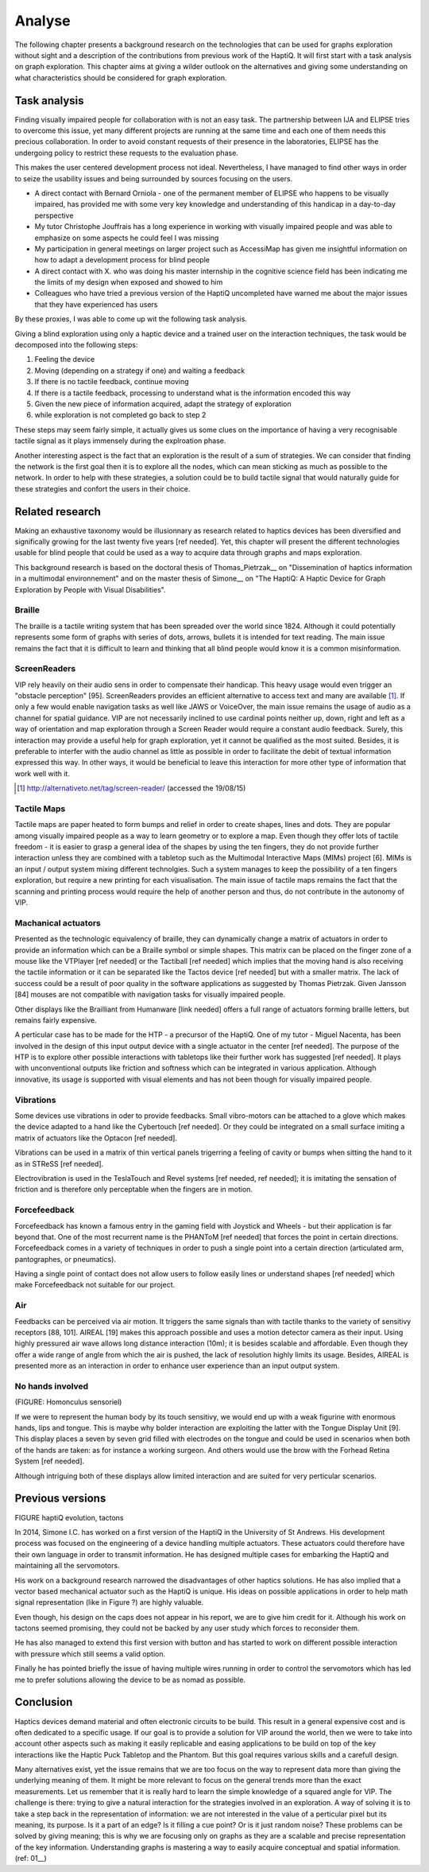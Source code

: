 .. 7p: 2100 words

Analyse
=======

The following chapter presents a background research on the technologies that can be used for graphs exploration without sight and a description of the contributions from previous work of the HaptiQ. It will first start with a task analysis on graph exploration.
This chapter aims at giving a wilder outlook on the alternatives and giving some understanding on what characteristics should be considered for graph exploration.

Task analysis
-------------

Finding visually impaired people for collaboration with is not an easy task. The partnership between IJA and ELIPSE tries to overcome this issue, yet many different projects are running at the same time and each one of them needs this precious collaboration. In order to avoid constant requests of their presence in the laboratories, ELIPSE has the undergoing policy to restrict these requests to the evaluation phase.

This makes the user centered development process not ideal. Nevertheless, I have managed to find other ways in order to seize the usability issues and being surrounded by sources focusing on the users.

- A direct contact with Bernard Orniola - one of the permanent member of ELIPSE who happens to be visually impaired, has provided me with some very key knowledge and understanding of this handicap in a day-to-day perspective
- My tutor Christophe Jouffrais has a long experience in working with visually impaired people and was able to emphasize on some aspects he could feel I was missing
- My participation in general meetings on larger project such as AccessiMap has given me insightful information on how to adapt a development process for blind people
- A direct contact with X. who was doing his master internship in the cognitive science field has been indicating me the limits of my design when exposed and showed to him
- Colleagues who have tried a previous version of the HaptiQ uncompleted have warned me about the major issues that they have experienced has users

By these proxies, I was able to come up wit the following task analysis.

Giving a blind exploration using only a haptic device and a trained user on the interaction techniques, the task would be decomposed into the following steps:

1. Feeling the device
2. Moving (depending on a strategy if one) and waiting a feedback
3. If there is no tactile feedback, continue moving
4. If there is a tactile feedback, processing to understand what is the information encoded this way
5. Given the new piece of information acquired, adapt the strategy of exploration
6. while exploration is not completed go back to step 2

These steps may seem fairly simple, it actually gives us some clues on the importance of having a very recognisable tactile signal as it plays immensely during the explroation phase.

Another interesting aspect is the fact that an exploration is the result of a sum of strategies. We can consider that finding the network is the first goal then it is to explore all the nodes, which can mean sticking as much as possible to the network. In order to help with these strategies, a solution could be to build tactile signal that would naturally guide for these strategies and confort the users in their choice.


Related research
----------------

Making an exhaustive taxonomy would be illusionnary as research related to haptics devices has been diversified and significally growing for the last twenty five years [ref needed]. Yet, this chapter will present the different technologies usable for blind people that could be used as a way to acquire data through graphs and maps exploration.

This background research is based on the doctoral thesis of Thomas_Pietrzak__ on "Dissemination of haptics information in a multimodal environnement" and on the master thesis of Simone__ on "The HaptiQ: A Haptic Device for Graph Exploration by People with Visual Disabilities".


.. ref needed
Braille
^^^^^^^

The braille is a tactile writing system that has been spreaded over the world since 1824. Although it could potentially represents some form of graphs with series of dots, arrows, bullets it is intended for text reading. The main issue remains the fact that it is difficult to learn and thinking that all blind people would know it is a common misinformation.


.. ref needed
ScreenReaders 
^^^^^^^^^^^^^

VIP rely heavily on their audio sens in order to compensate their handicap. This heavy usage would even trigger an "obstacle perception" [95]. ScreenReaders provides an efficient alternative to access text and many are available [#]_.
If only a few would enable navigation tasks as well like JAWS or VoiceOver, the main issue remains the usage of audio as a channel for spatial guidance. VIP are not necessarily inclined to use cardinal points neither up, down, right and left as a way of orientation and map exploration through a Screen Reader would require a constant audio feedback. Surely, this interaction may provide a useful help for graph exploration, yet it cannot be qualified as the most suited. Besides, it is preferable to interfer with the audio channel as little as possible in order to facilitate the debit of textual information expressed this way. In other ways, it would be beneficial to leave this interaction for more other type of information that work well with it.

.. [#] http://alternativeto.net/tag/screen-reader/ (accessed the 19/08/15)


Tactile Maps
^^^^^^^^^^^^

Tactile maps are paper heated to form bumps and relief in order to create shapes, lines and dots. They are popular among visually impaired people as a way to learn geometry or to explore a map. Even though they offer lots of tactile freedom - it is easier to grasp a general idea of the shapes by using the ten fingers, they do not provide further interaction unless they are combined with a tabletop such as the Multimodal Interactive Maps (MIMs) project [6]. MIMs is an input / output system mixing different technolgies. Such a system manages to keep the possibility of a ten fingers exploration, but require a new printing for each visualisation.
The main issue of tactile maps remains the fact that the scanning and printing process would require the help of another person and thus, do not contribute in the autonomy of VIP.


Machanical actuators 
^^^^^^^^^^^^^^^^^^^^

Presented as the technologic equivalency of braille, they can dynamically change a matrix of actuators in order to provide an information which can be a Braille symbol or simple shapes. This matrix can be placed on the finger zone of a mouse like the VTPlayer [ref needed] or the Tactiball [ref needed] which implies that the moving hand is also receiving the tactile information or it can be separated like the Tactos device [ref needed] but with a smaller matrix. The lack of success could be a result of poor quality in the software applications as suggested by Thomas Pietrzak. Given Jansson [84] mouses are not compatible with navigation tasks for visually impaired people.

Other displays like the Brailliant from Humanware [link needed] offers a full range of actuators forming braille letters, but remains fairly expensive.

A perticular case has to be made for the HTP - a precursor of the HaptiQ. One of my tutor - Miguel Nacenta, has been involved in the design of this input output device with a single actuator in the center [ref needed]. The purpose of the HTP is to explore other possible interactions with tabletops like their further work has suggested [ref needed]. It plays with unconventional outputs like friction and softness which can be integrated in various application. Although innovative, its usage is supported with visual elements and has not been though for visually impaired people.

Vibrations
^^^^^^^^^^

Some devices use vibrations in oder to provide feedbacks. Small vibro-motors can be attached to a glove which makes the device adapted to a hand like the Cybertouch [ref needed]. Or they could be integrated on a small surface imiting a matrix of actuators like the Optacon [ref needed].

Vibrations can be used in a matrix of thin vertical panels trigerring a feeling of cavity or bumps when sitting the hand to it as in STReSS [ref needed].

Electrovibration is used in the TeslaTouch and Revel systems [ref needed, ref needed]; it is imitating the sensation of friction and is therefore only perceptable when the fingers are in motion.


Forcefeedback
^^^^^^^^^^^^^

Forcefeedback has known a famous entry in the gaming field with Joystick and Wheels - but their application is far beyond that. One of the most recurrent name is the PHANToM [ref needed] that forces the point in certain directions. 
Forcefeedback comes in a variety of techniques in order to push a single point into a certain direction (articulated arm, pantographes, or pneumatics).

Having a single point of contact does not allow users to follow easily lines or understand shapes [ref needed] which make Forcefeedback not suitable for our project. 

Air
^^^

Feedbacks can be perceived via air motion. It triggers the same signals than with tactile thanks to the variety of sensitivy receptors [88, 101]. AIREAL [19] makes this approach possible and uses a motion detector camera as their input. Using highly pressured air wave allows long distance interaction (10m); it is besides scalable and affordable. Even though they offer a wide range of angle from which the air is pushed, the lack of resolution highly limits its usage. Besides, AIREAL is presented more as an interaction in order to enhance user experience than an input output system.

No hands involved
^^^^^^^^^^^^^^^^

(FIGURE: Homonculus sensoriel)

If we were to represent the human body by its touch sensitivy, we would end up with a weak figurine with enormous hands, lips and tongue.
This is maybe why bolder interaction are exploiting the latter with the Tongue Display Unit [9]. This display places a seven by seven grid filled with electrodes on the tongue and could be used in scenarios when both of the hands are taken: as for instance a working surgeon. And others would use the brow with the Forhead Retina System [ref needed].

Although intriguing both of these displays allow limited interaction and are suited for very perticular scenarios.


Previous versions
-----------------

FIGURE haptiQ evolution, tactons

In 2014, Simone I.C. has worked on a first version of the HaptiQ in the University of St Andrews. His development process was focused on the engineering of a device handling multiple actuators. These actuators could therefore have their own language in order to transmit information. He has designed multiple cases for embarking the HaptiQ and maintaining all the servomotors.

His work on a background research narrowed the disadvantages of other haptics solutions. He has also implied that a vector based mechanical actuator such as the HaptiQ is unique. His ideas on possible applications in order to help math signal representation (like in Figure ?) are highly valuable.

Even though, his design on the caps does not appear in his report, we are to give him credit for it. Although his work on tactons seemed promising, they could not be backed by any user study which forces to reconsider them.

He has also managed to extend this first version with button and has started to work on different possible interaction with pressure which still seems a valid option.

Finally he has pointed briefly the issue of having multiple wires running in order to control the servomotors which has led me to prefer solutions allowing the device to be as nomad as possible.


Conclusion
----------

Haptics devices demand material and often electronic circuits to be build. This result in a general expensive cost and is often dedicated to a specific usage. If our goal is to provide a solution for VIP around the world, then we were to take into account other aspects such as making it easily replicable and easing applications to be build on top of the key interactions like the Haptic Puck Tabletop and the Phantom. But this goal requires various skills and a carefull design.

Many alternatives exist, yet the issue remains that we are too focus on the way to represent data more than giving the underlying meaning of them. It might be more relevant to focus on the general trends more than the exact measurements. Let us remember that it is really hard to learn the simple knowledge of a squared angle for VIP. The challenge is there: trying to give a natural interaction for the strategies involved in an exploration. A way of solving it is to take a step back in the representation of information: we are not interested in the value of a perticular pixel but its meaning, its purpose. Is it a part of an edge? Is it filling a cue point? Or is it just random noise? These problems can be solved by giving meaning; this is why we are focusing only on graphs as they are a scalable and precise representation of the key information. Understanding graphs is mastering a way to easily acquire conceptual and spatial information.
(ref: 01__)
